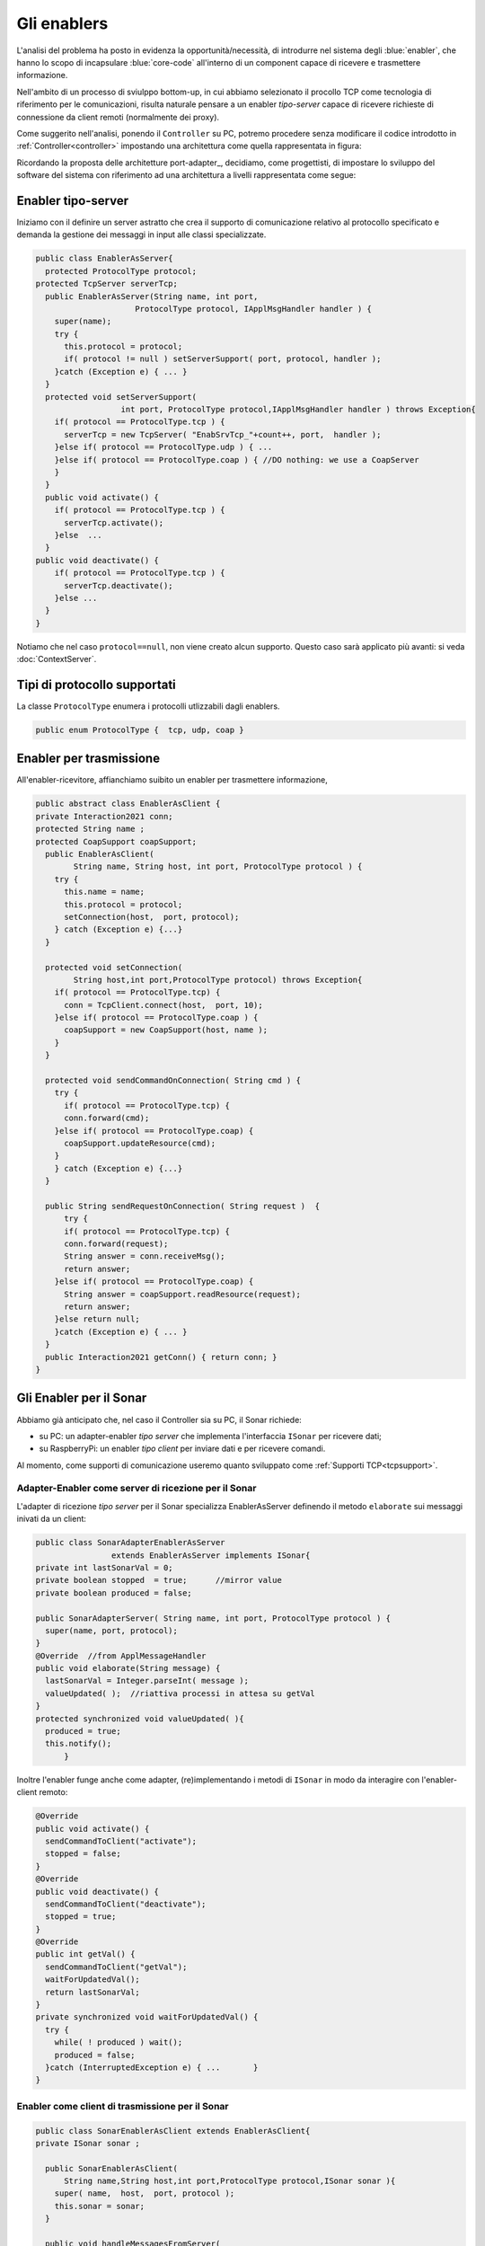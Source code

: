 +++++++++++++++++++++++++++++++++++++++++++++
Gli enablers
+++++++++++++++++++++++++++++++++++++++++++++

L'analisi del problema ha posto in evidenza la opportunità/necessità, 
di introdurre nel sistema degli :blue:`enabler`, che hanno lo scopo di incapsulare 
:blue:`core-code` all'interno di un component capace di ricevere e trasmettere informazione.

Nell'ambito di un processo di sviulppo bottom-up, in cui abbiamo selezionato il procollo TCP come
tecnologia di riferimento per le comunicazioni, risulta naturale pensare a 
un enabler *tipo-server* capace di ricevere richieste di connessione da client remoti (normalmente
dei proxy).

.. due tipi di enabler: uno per ricevere (diciamo un enabler *tipo-server*) e uno per trasmettere (diciamo un enabler *tipo-client*).
 
Come suggerito nell'analisi, ponendo il ``Controller`` su PC, 
potremo procedere senza modificare il codice introdotto in :ref:`Controller<controller>`
impostando una architettura come quella rappresentata in figura:

.. image:: ./_static/img/Radar/ArchLogicaOOPEnablersBetter.PNG 
   :align: center
   :width: 50%

Ricordando la proposta delle architetture port-adapter_,  decidiamo, come progettisti,
di impostare lo sviluppo del software del sistema con riferimento ad una architettura a livelli
rappresentata come segue:


.. image:: ./_static/img/Architectures/cleanArchCone.jpg 
   :align: center
   :width: 50%

 


%%%%%%%%%%%%%%%%%%%%%%%%%%%%%%%%%%%%%%%%%%%%%
Enabler tipo-server
%%%%%%%%%%%%%%%%%%%%%%%%%%%%%%%%%%%%%%%%%%%%%

Iniziamo con il definire un server astratto che crea il supporto di comunicazione 
relativo al protocollo specificato e demanda la gestione dei messaggi  in input
alle classi specializzate.


.. image:: ./_static/img/Radar/EnablerAsServer.PNG
   :align: center 
   :width: 60%
 
.. code:: java

  public class EnablerAsServer{
    protected ProtocolType protocol;
  protected TcpServer serverTcp;
    public EnablerAsServer(String name, int port, 
                       ProtocolType protocol, IApplMsgHandler handler ) {
      super(name);
      try {
        this.protocol = protocol;
        if( protocol != null ) setServerSupport( port, protocol, handler );
      }catch (Exception e) { ... }
    }	
    protected void setServerSupport( 
                    int port, ProtocolType protocol,IApplMsgHandler handler ) throws Exception{
      if( protocol == ProtocolType.tcp ) {
        serverTcp = new TcpServer( "EnabSrvTcp_"+count++, port,  handler );        
      }else if( protocol == ProtocolType.udp ) { ... 
      }else if( protocol == ProtocolType.coap ) { //DO nothing: we use a CoapServer 
      }
    }	 
    public void activate() {
      if( protocol == ProtocolType.tcp ) {
        serverTcp.activate();
      }else  ...	
    }   
  public void deactivate() {
      if( protocol == ProtocolType.tcp ) {
        serverTcp.deactivate();
      }else ...
    }   
  }

Notiamo che nel caso ``protocol==null``, non viene creato alcun supporto.
Questo caso sarà applicato più avanti: si veda  :doc:`ContextServer`.


 

%%%%%%%%%%%%%%%%%%%%%%%%%%%%%%%%%%%%%%%%%%%%%
Tipi di protocollo supportati
%%%%%%%%%%%%%%%%%%%%%%%%%%%%%%%%%%%%%%%%%%%%%

La classe ``ProtocolType`` enumera i protocolli utlizzabili dagli enablers.  

.. code:: java

  public enum ProtocolType {  tcp, udp, coap }


%%%%%%%%%%%%%%%%%%%%%%%%%%%%%%%%%%%%%%%%%%%%%
Enabler per trasmissione
%%%%%%%%%%%%%%%%%%%%%%%%%%%%%%%%%%%%%%%%%%%%%

All'enabler-ricevitore, affianchiamo suibito un enabler  per trasmettere informazione,

.. che delega a classi specializzate la definizione del metodo ``handleMessagesFromServer`` per gestire i messaggi ricevuti dal server.

.. code:: java

  public abstract class EnablerAsClient {
  private Interaction2021 conn; 
  protected String name ;	
  protected CoapSupport coapSupport;
    public EnablerAsClient( 
          String name, String host, int port, ProtocolType protocol ) {
      try {
        this.name = name;
        this.protocol = protocol;        
        setConnection(host,  port, protocol);
      } catch (Exception e) {...}
    }

    protected void setConnection(
          String host,int port,ProtocolType protocol) throws Exception{
      if( protocol == ProtocolType.tcp) {
        conn = TcpClient.connect(host,  port, 10);
      }else if( protocol == ProtocolType.coap ) {
        coapSupport = new CoapSupport(host, name );	
      }
    }
     
    protected void sendCommandOnConnection( String cmd ) {
      try {
        if( protocol == ProtocolType.tcp) {
        conn.forward(cmd);
      }else if( protocol == ProtocolType.coap) {
        coapSupport.updateResource(cmd);
      }
      } catch (Exception e) {...}
    }  

    public String sendRequestOnConnection( String request )  {
    	try {
        if( protocol == ProtocolType.tcp) {
        conn.forward(request);
        String answer = conn.receiveMsg();
        return answer;
      }else if( protocol == ProtocolType.coap) {
        String answer = coapSupport.readResource(request);
        return answer;
      }else return null;
      }catch (Exception e) { ... }
    }
    public Interaction2021 getConn() { return conn; }
  }  

%%%%%%%%%%%%%%%%%%%%%%%%%%%%%%%%%%%%%%%%%%%%%
Gli Enabler per il Sonar
%%%%%%%%%%%%%%%%%%%%%%%%%%%%%%%%%%%%%%%%%%%%%

Abbiamo già anticipato che, nel caso il Controller sia su PC, il Sonar richiede:

- su PC: un adapter-enabler *tipo server* che implementa l'interfaccia ``ISonar`` per ricevere dati;
- su RaspberryPi: un enabler *tipo client* per inviare dati e per ricevere comandi.

Al momento, come supporti di comunicazione useremo quanto sviluppato come :ref:`Supporti TCP<tcpsupport>`.

&&&&&&&&&&&&&&&&&&&&&&&&&&&&&&&&&&&&&&&&&&&&&&&&&&&&&&&&
Adapter-Enabler come server di ricezione per il Sonar 
&&&&&&&&&&&&&&&&&&&&&&&&&&&&&&&&&&&&&&&&&&&&&&&&&&&&&&&&

.. image:: ./_static/img/Radar/EnablersAndAdapters.PNG
   :align: center
   :width: 40% 

L'adapter di ricezione *tipo server* per il Sonar specializza EnablerAsServer 
definendo il metodo ``elaborate`` sui messaggi inivati da un client:

.. code:: java

  public class SonarAdapterEnablerAsServer 
                  extends EnablerAsServer implements ISonar{
  private int lastSonarVal = 0;		 
  private boolean stopped  = true;	//mirror value
  private boolean produced = false;

  public SonarAdapterServer( String name, int port, ProtocolType protocol ) {
    super(name, port, protocol);
  }
  @Override  //from ApplMessageHandler
  public void elaborate(String message) {
    lastSonarVal = Integer.parseInt( message );
    valueUpdated( );  //riattiva processi in attesa su getVal
  } 
  protected synchronized void valueUpdated( ){
    produced = true;
    this.notify();
	}

Inoltre l'enabler funge anche come adapter, (re)implementando i metodi di  ``ISonar`` in modo
da interagire con l'enabler-client remoto:


.. code:: java

  @Override
  public void activate() {
    sendCommandToClient("activate");
    stopped = false;
  }
  @Override
  public void deactivate() {
    sendCommandToClient("deactivate");
    stopped = true;
  }
  @Override   
  public int getVal() {  
    sendCommandToClient("getVal");
    waitForUpdatedVal();
    return lastSonarVal;
  }
  private synchronized void waitForUpdatedVal() {
    try {
      while( ! produced ) wait();
      produced = false;
    }catch (InterruptedException e) { ...	}		
  }

&&&&&&&&&&&&&&&&&&&&&&&&&&&&&&&&&&&&&&&&&&&&&&&&&&&&&
Enabler come client di trasmissione per il Sonar
&&&&&&&&&&&&&&&&&&&&&&&&&&&&&&&&&&&&&&&&&&&&&&&&&&&&&

.. code:: java

  public class SonarEnablerAsClient extends EnablerAsClient{
  private ISonar sonar ;
	
    public SonarEnablerAsClient( 
        String name,String host,int port,ProtocolType protocol,ISonar sonar ){
      super( name,  host,  port, protocol );
      this.sonar = sonar;
    }

    public void handleMessagesFromServer(
            Interaction2021 conn) throws Exception{
      while( true ) {
        String cmd = conn.receiveMsg();
        if( cmd.equals("activate")) {
          sonar.activate();
         }else if( cmd.equals("getVal")) {
            String data = ""+sonar.getVal();
            sendValueOnConnection(data);
        }
        else if( cmd.equals("deactivate")) {
          sonar.deactivate();
          break;
        }
      }//while
    }
  }

%%%%%%%%%%%%%%%%%%%%%%%%%%%%%%%%%%%%%%%%%%%%%
Gli Enabler per il Led
%%%%%%%%%%%%%%%%%%%%%%%%%%%%%%%%%%%%%%%%%%%%%

Abbiamo già anticipato che, nel caso il Controller sia su PC, il Led richiede:

- su PC: un adapter-enabler *tipo client* che implementa l'interfaccia ``ILed`` per trasmetter comandi;
- su RaspberryPi: un enabler *tipo server* per ricevere comandi.

Al momento, come supporti di comunicazione useremo quanto sviluppato come :ref:`Supporti TCP<tcpsupport>`.


&&&&&&&&&&&&&&&&&&&&&&&&&&&&&&&&&&&&&&&&&&&&&&&&&&&&&&&&&
Adapter-Enabler come client di trasmissione per il Led
&&&&&&&&&&&&&&&&&&&&&&&&&&&&&&&&&&&&&&&&&&&&&&&&&&&&&&&&&

.. code:: java

  public class LedAdapterEnablerAsClient 
            extends EnablerAsClient implements ILed{
  public LedAdapterEnablerAsClient(
        String name,String host,int port,ProtocolType protocol){
    super(name,host,port, protocol);
  }
  @Override
  public void turnOn() { 
    try {
      sendValueOnConnection( "on" );
      ledStateMirror = true;
    } catch (Exception e) {...}
  }
  @Override
  public void turnOff() {   
    try {
      sendValueOnConnection( "off" );
      ledStateMirror = false;
    } catch (Exception e) { ... }
  }
  @Override
  public boolean getState() { return ledStateMirror;	}	
  @Override
  protected void handleMessagesFromServer(
          Interaction2021 conn) throws Exception {
    while( true ) {
      String msg = conn.receiveMsg();  //bòlocking
      System.out.println(name+" |  I should be never here .... " + msg   );		
    }
  }
  }

&&&&&&&&&&&&&&&&&&&&&&&&&&&&&&&&&&&&&&&&&&&&&&&&&&&&&
Enabler di ricezione per il Led 
&&&&&&&&&&&&&&&&&&&&&&&&&&&&&&&&&&&&&&&&&&&&&&&&&&&&&

 

.. code:: java

  public class LedEnablerAsServer extends EnablerAsServer  {
  ILed led ;

    public LedServer(String name,int port,ProtocolType protocol,ILed led){
      super(name, port, protocol );
      this.led = led;	
    }
 
    @Override		//from ApplMessageHandler
    public void elaborate(String message) {
      if( message.equals("on")) led.turnOn();
      else if( message.equals("off") ) led.turnOff();
    }
  
  }


 
%%%%%%%%%%%%%%%%%%%%%%%%%%%%%%%%%%%%%%%%%%%%%
Testing degli enabler
%%%%%%%%%%%%%%%%%%%%%%%%%%%%%%%%%%%%%%%%%%%%%

Una TestUnit relativa agli enablers può essere definita in modo da:

- Simulare un Controller su PC che usa
     -  un SonarAdapterEnablerAsServer sulla porta 8013
     - un LedAdapterEnablerAsClient 
- Simulare un RaspberryPi che usa
      - un SonarEnablerAsClient 
      - un LedEnablerAsServer sulla porta 8015


.. code::  java

  

 
 

  

